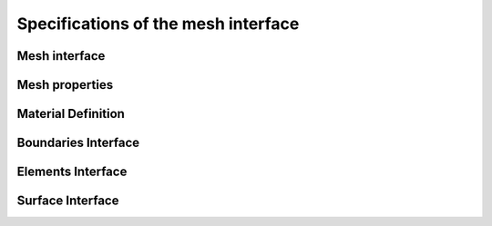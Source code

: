 .. _mesh_interface:

Specifications of the mesh interface
=====================================

Mesh interface
---------------
.. doxygenfile:: mesh.h
   :project: SPECFEM KOKKOS IMPLEMENTATION

Mesh properties
----------------
.. doxygenfile:: mesh_properties.h
    :project: SPECFEM KOKKOS IMPLEMENTATION

Material Definition
--------------------
.. doxygenfile:: material_indic.h
    :project: SPECFEM KOKKOS IMPLEMENTATION

Boundaries Interface
--------------------

.. doxygenfile:: boundaries.h
    :project: SPECFEM KOKKOS IMPLEMENTATION

Elements Interface
-------------------

.. doxygenfile:: elements.h
    :project: SPECFEM KOKKOS IMPLEMENTATION

Surface Interface
------------------

.. doxygenfile:: surfaces.h
    :project: SPECFEM KOKKOS IMPLEMENTATION
